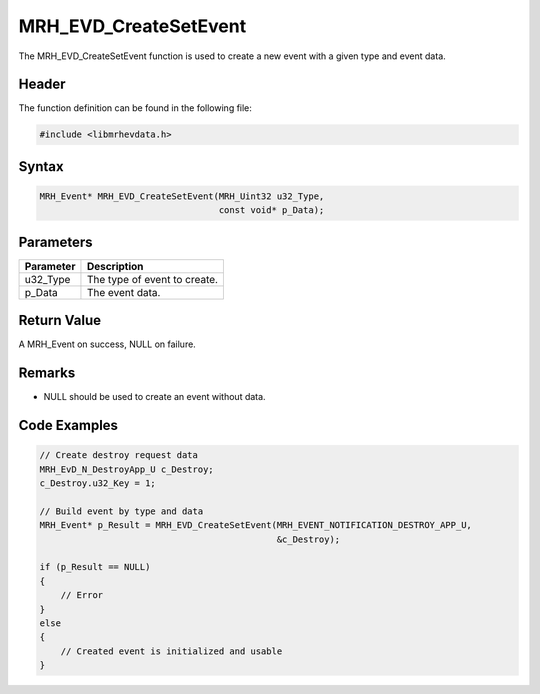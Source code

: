 MRH_EVD_CreateSetEvent
======================
The MRH_EVD_CreateSetEvent function is used to create a new 
event with a given type and event data.

Header
------
The function definition can be found in the following file:

.. code-block:: c

    #include <libmrhevdata.h>


Syntax
------
.. code-block:: c

    MRH_Event* MRH_EVD_CreateSetEvent(MRH_Uint32 u32_Type, 
                                      const void* p_Data);


Parameters
----------
.. list-table::
    :header-rows: 1

    * - Parameter
      - Description
    * - u32_Type
      - The type of event to create.
    * - p_Data
      - The event data.
      

Return Value
------------
A MRH_Event on success, NULL on failure.

Remarks
-------
* NULL should be used to create an event without data.

Code Examples
-------------
.. code-block:: c

    // Create destroy request data
    MRH_EvD_N_DestroyApp_U c_Destroy;
    c_Destroy.u32_Key = 1;
    
    // Build event by type and data
    MRH_Event* p_Result = MRH_EVD_CreateSetEvent(MRH_EVENT_NOTIFICATION_DESTROY_APP_U,
                                                 &c_Destroy);
                                                 
    if (p_Result == NULL)
    {
        // Error
    }
    else
    {
        // Created event is initialized and usable
    }